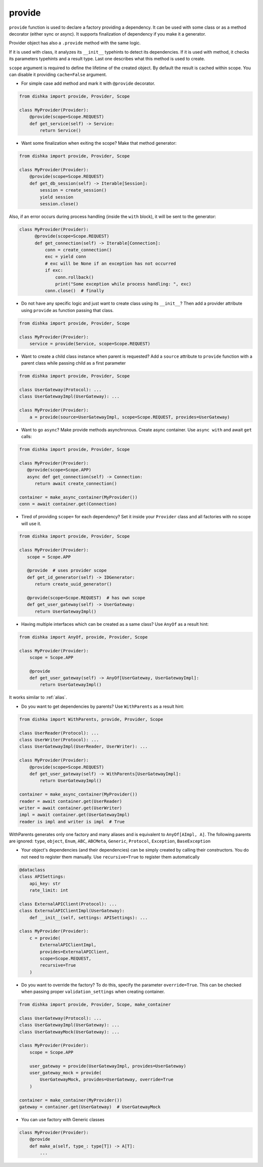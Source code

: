 .. _provide:

provide
******************

``provide`` function is used to declare a factory providing a dependency. It can be used with some class or as a method decorator (either sync or async). It supports finalization of dependency if you make it a generator.

Provider object has also a ``.provide`` method with the same logic.

If it is used with class, it analyzes its ``__init__`` typehints to detect its dependencies. If it is used with method, it checks its parameters typehints and a result type. Last one describes what this method is used to create.

``scope`` argument is required to define the lifetime of the created object.
By default the result is cached within scope. You can disable it providing ``cache=False`` argument.

* For simple case add method and mark it with ``@provide`` decorator.

.. code-block:: python

    from dishka import provide, Provider, Scope

    class MyProvider(Provider):
        @provide(scope=Scope.REQUEST)
        def get_service(self) -> Service:
            return Service()

* Want some finalization when exiting the scope? Make that method generator:

.. code-block:: python

    from dishka import provide, Provider, Scope

    class MyProvider(Provider):
        @provide(scope=Scope.REQUEST)
        def get_db_session(self) -> Iterable[Session]:
            session = create_session()
            yield session
            session.close()

Also, if an error occurs during process handling (inside the ``with`` block), it will be sent to the generator:

.. code-block:: python

  class MyProvider(Provider):
        @provide(scope=Scope.REQUEST)
        def get_connection(self) -> Iterable[Connection]:
            conn = create_connection()
            exc = yield conn
            # exc will be None if an exception has not occurred
            if exc:
                conn.rollback()
                print("Some exception while process handling: ", exc)
            conn.close()  # finally

* Do not have any specific logic and just want to create class using its ``__init__``? Then add a provider attribute using ``provide`` as function passing that class.

.. code-block:: python

    from dishka import provide, Provider, Scope

    class MyProvider(Provider):
        service = provide(Service, scope=Scope.REQUEST)

* Want to create a child class instance when parent is requested? Add a ``source`` attribute to ``provide`` function with a parent class while passing child as a first parameter

.. code-block:: python

    from dishka import provide, Provider, Scope

    class UserGateway(Protocol): ...
    class UserGatewayImpl(UserGateway): ...

    class MyProvider(Provider):
        a = provide(source=UserGatewayImpl, scope=Scope.REQUEST, provides=UserGateway)


* Want to go ``async``? Make provide methods asynchronous. Create async container. Use ``async with`` and await ``get`` calls:

.. code-block:: python

    from dishka import provide, Provider, Scope

    class MyProvider(Provider):
       @provide(scope=Scope.APP)
       async def get_connection(self) -> Connection:
          return await create_connection()

    container = make_async_container(MyProvider())
    conn = await container.get(Connection)

* Tired of providing ``scope=`` for each dependency? Set it inside your ``Provider`` class and all factories with no scope will use it.

.. code-block:: python

    from dishka import provide, Provider, Scope

    class MyProvider(Provider):
       scope = Scope.APP

       @provide  # uses provider scope
       def get_id_generator(self) -> IDGenerator:
          return create_uuid_generator()

       @provide(scope=Scope.REQUEST)  # has own scope
       def get_user_gateway(self) -> UserGateway:
          return UserGatewayImpl()

* Having multiple interfaces which can be created as a same class? Use ``AnyOf`` as a result hint:

.. code-block:: python

    from dishka import AnyOf, provide, Provider, Scope

    class MyProvider(Provider):
        scope = Scope.APP

        @provide
        def get_user_gateway(self) -> AnyOf[UserGateway, UserGatewayImpl]:
            return UserGatewayImpl()

It works similar to :ref:`alias`.

* Do you want to get dependencies by parents? Use ``WithParents`` as a result hint:

.. code-block:: python

    from dishka import WithParents, provide, Provider, Scope

    class UserReader(Protocol): ...
    class UserWriter(Protocol): ...
    class UserGatewayImpl(UserReader, UserWriter): ...

    class MyProvider(Provider):
        @provide(scope=Scope.REQUEST)
        def get_user_gateway(self) -> WithParents[UserGatewayImpl]:
            return UserGatewayImpl()

    container = make_async_container(MyProvider())
    reader = await container.get(UserReader)
    writer = await container.get(UserWriter)
    impl = await container.get(UserGatewayImpl)
    reader is impl and writer is impl  # True


WithParents generates only one factory and many aliases and is equivalent to ``AnyOf[AImpl, A]``. The following parents are ignored: ``type``, ``object``, ``Enum``, ``ABC``, ``ABCMeta``, ``Generic``, ``Protocol``, ``Exception``, ``BaseException``

* Your object's dependencies (and their dependencies) can be simply created by calling their constructors. You do not need to register them manually. Use ``recursive=True`` to register them automatically

.. code-block:: python

    @dataclass
    class APISettings:
        api_key: str
        rate_limit: int

    class ExternalAPIClient(Protocol): ...
    class ExternalAPIClientImpl(UserGateway):
        def __init__(self, settings: APISettings): ...

    class MyProvider(Provider):
        c = provide(
            ExternalAPIClientImpl,
            provides=ExternalAPIClient,
            scope=Scope.REQUEST,
            recursive=True
        )


* Do you want to override the factory? To do this, specify the parameter ``override=True``. This can be checked when passing proper ``validation_settings`` when creating container.

.. code-block:: python

    from dishka import provide, Provider, Scope, make_container

    class UserGateway(Protocol): ...
    class UserGatewayImpl(UserGateway): ...
    class UserGatewayMock(UserGateway): ...

    class MyProvider(Provider):
        scope = Scope.APP

        user_gateway = provide(UserGatewayImpl, provides=UserGateway)
        user_gateway_mock = provide(
            UserGatewayMock, provides=UserGateway, override=True
        )

    container = make_container(MyProvider())
    gateway = container.get(UserGateway)  # UserGatewayMock


* You can use factory with Generic classes

.. code-block:: python

    class MyProvider(Provider):
        @provide
        def make_a(self, type_: type[T]) -> A[T]:
            ...

